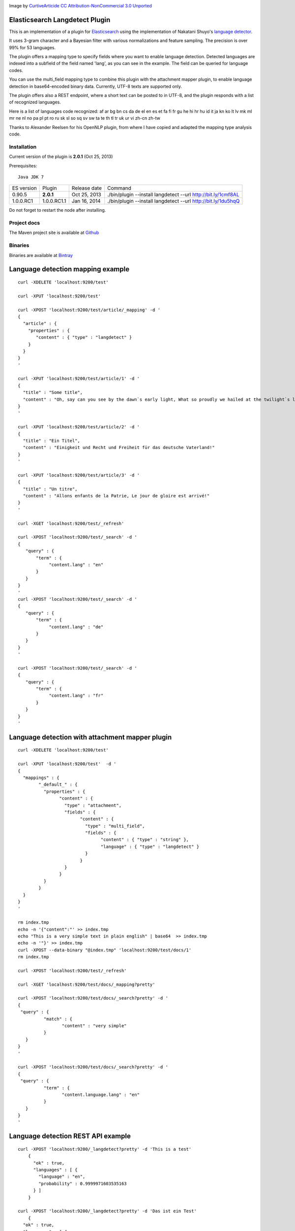 .. image:: ../../../elasticsearch-langdetect/raw/master/src/site/resources/speechbubble_green.png

Image by `CurtiveArticide <http://www.softicons.com/free-icons/designers/curtivearticide>`_ `CC Attribution-NonCommercial 3.0 Unported <http://creativecommons.org/licenses/by-nc/3.0/>`_

Elasticsearch Langdetect Plugin
===============================

This is an implementation of a plugin for `Elasticsearch <http://github.com/elasticsearch/elasticsearch>`_ using the 
implementation of Nakatani Shuyo's `language detector <http://code.google.com/p/language-detection/>`_.

It uses 3-gram character and a Bayesian filter with various normalizations and feature sampling.
The precision is over 99% for 53 languages.

The plugin offers a mapping type to specify fields where you want to enable language detection.
Detected languages are indexed into a subfield of the field named 'lang', as you can see in the example.
The field can be queried for language codes.

You can use the multi_field mapping type to combine this plugin with the attachment mapper plugin, to
enable language detection in base64-encoded binary data. Currently, UTF-8 texts are supported only.

The plugin offers also a REST endpoint, where a short text can be posted to in UTF-8, and the plugin responds
with a list of recognized languages.

Here is a list of languages code recognized:
af
ar
bg
bn
cs
da
de
el
en
es
et
fa
fi
fr
gu
he
hi
hr
hu
id
it
ja
kn
ko
lt
lv
mk
ml
mr
ne
nl
no
pa
pl
pt
ro
ru
sk
sl
so
sq
sv
sw
ta
te
th
tl
tr
uk
ur
vi
zh-cn
zh-tw


Thanks to Alexander Reelsen for his OpenNLP plugin, from where I have copied and adapted the mapping type analysis code.


Installation
------------

Current version of the plugin is **2.0.1** (Oct 25, 2013)

.. image:: https://travis-ci.org/jprante/elasticsearch-langdetect.png

Prerequisites::

  Java JDK 7

=============  ===========  =================  =============================================================
ES version     Plugin       Release date       Command
-------------  -----------  -----------------  -------------------------------------------------------------
0.90.5         **2.0.1**    Oct 25, 2013       ./bin/plugin --install langdetect --url http://bit.ly/1cmf8AL
1.0.0.RC1      1.0.0.RC1.1  Jan 16, 2014       ./bin/plugin --install langdetect --url http://bit.ly/1du5hqQ
=============  ===========  =================  =============================================================

Do not forget to restart the node after installing.

Project docs
------------

The Maven project site is available at `Github <http://jprante.github.io/elasticsearch-langdetect>`_

Binaries
--------

Binaries are available at `Bintray <https://bintray.com/pkg/show/general/jprante/elasticsearch-plugins/elasticsearch-langdetect>`_


Language detection mapping example
==================================

::

        curl -XDELETE 'localhost:9200/test'

        curl -XPUT 'localhost:9200/test'

        curl -XPOST 'localhost:9200/test/article/_mapping' -d '
        {
          "article" : {
            "properties" : {
               "content" : { "type" : "langdetect" }
            }
          }
        }
        '

        curl -XPUT 'localhost:9200/test/article/1' -d '
        {
          "title" : "Some title",
          "content" : "Oh, say can you see by the dawn`s early light, What so proudly we hailed at the twilight`s last gleaming?"
        }
        '

        curl -XPUT 'localhost:9200/test/article/2' -d '
        {
          "title" : "Ein Titel",
          "content" : "Einigkeit und Recht und Freiheit für das deutsche Vaterland!"
        }
        '

        curl -XPUT 'localhost:9200/test/article/3' -d '
        {
          "title" : "Un titre",
          "content" : "Allons enfants de la Patrie, Le jour de gloire est arrivé!"
        }
        '

        curl -XGET 'localhost:9200/test/_refresh'

        curl -XPOST 'localhost:9200/test/_search' -d '
        {
           "query" : {
               "term" : {
                    "content.lang" : "en"
               }
           }
        }
        '
        curl -XPOST 'localhost:9200/test/_search' -d '
        {
           "query" : {
               "term" : {
                    "content.lang" : "de"
               }
           }
        }
        '

        curl -XPOST 'localhost:9200/test/_search' -d '
        {
           "query" : {
               "term" : {
                    "content.lang" : "fr"
               }
           }
        }
        '

Language detection with attachment mapper plugin
================================================

::

	curl -XDELETE 'localhost:9200/test'

	curl -XPUT 'localhost:9200/test'  -d '
	{
	  "mappings" : {
		"_default_" : {
		  "properties" : {
			"content" : {
			  "type" : "attachment",
			  "fields" : {
				"content" : {
				  "type" : "multi_field",
				  "fields" : {
					"content" : { "type" : "string" },
					"language" : { "type" : "langdetect" }
				  }
				}
			  }
			}
		  }
		}
	  }
	}
	'

	rm index.tmp
	echo -n '{"content":"' >> index.tmp
	echo "This is a very simple text in plain english" | base64  >> index.tmp
	echo -n '"}' >> index.tmp
	curl -XPOST --data-binary "@index.tmp" 'localhost:9200/test/docs/1'
	rm index.tmp

	curl -XPOST 'localhost:9200/test/_refresh'

	curl -XGET 'localhost:9200/test/docs/_mapping?pretty'

	curl -XPOST 'localhost:9200/test/docs/_search?pretty' -d '
	{
	 "query" : {
		  "match" : {
			 "content" : "very simple"
		  }
	   }
	}
	'

	curl -XPOST 'localhost:9200/test/docs/_search?pretty' -d '
	{
	 "query" : {
		  "term" : {
			 "content.language.lang" : "en"
		  }
	   }
	}
	'



Language detection REST API example
===================================

::

    curl -XPOST 'localhost:9200/_langdetect?pretty' -d 'This is a test'
	{
	  "ok" : true,
	  "languages" : [ {
	    "language" : "en",
	    "probability" : 0.9999971603535163
	  } ]
	}

    curl -XPOST 'localhost:9200/_langdetect?pretty' -d 'Das ist ein Test'
	{
      "ok" : true,
      "languages" : [ {
        "language" : "de",
        "probability" : 0.9999993070517024
      } ]
    }

    curl -XPOST 'localhost:9200/_langdetect?pretty' -d 'Datt isse ne test'
	{
      "ok" : true,
      "languages" : [ {
        "language" : "no",
        "probability" : 0.5714251911820175
      }, {
        "language" : "de",
        "probability" : 0.14285762298521493
      }, {
        "language" : "it",
        "probability" : 0.14285706984044144
      } ]
    }


License
=======

Elasticsearch Langdetect Plugin

Derived work of language-detection by Nakatani Shuyo http://code.google.com/p/language-detection/

Copyright (C) 2012 Jörg Prante

Licensed under the Apache License, Version 2.0 (the "License");
you may not use this file except in compliance with the License.
you may obtain a copy of the License at

http://www.apache.org/licenses/LICENSE-2.0

Unless required by applicable law or agreed to in writing, software
distributed under the License is distributed on an "AS IS" BASIS,
WITHOUT WARRANTIES OR CONDITIONS OF ANY KIND, either express or implied.
See the License for the specific language governing permissions and
limitations under the License.